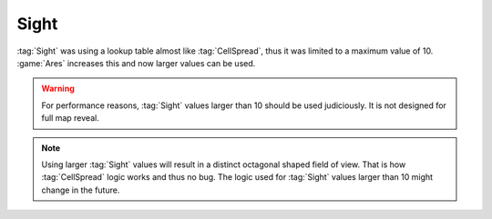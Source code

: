 Sight
~~~~~

:tag:`Sight` was using a lookup table almost like :tag:`CellSpread`, thus it was
limited to a maximum value of 10. :game:`Ares` increases this and now larger
values can be used.

.. warning:: For performance reasons, :tag:`Sight` values larger than 10 should
  be used judiciously. It is not designed for full map reveal.

.. note:: Using larger :tag:`Sight` values will result in a distinct octagonal
  shaped field of view. That is how :tag:`CellSpread` logic works and thus no
  bug. The logic used for :tag:`Sight` values larger than 10 might change in the
  future.

.. index:: Sight; Values larger than 10 are possible.

.. versionadded:: 0.6
